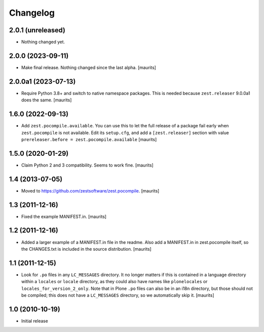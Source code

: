 Changelog
=========

2.0.1 (unreleased)
------------------

- Nothing changed yet.


2.0.0 (2023-09-11)
------------------

- Make final release.  Nothing changed since the last alpha.  [maurits]


2.0.0a1 (2023-07-13)
--------------------

- Require Python 3.8+ and switch to native namespace packages.
  This is needed because ``zest.releaser`` 9.0.0a1 does the same.
  [maurits]


1.6.0 (2022-09-13)
------------------

- Add ``zest.pocompile.available``.
  You can use this to let the full release of a package fail early when ``zest.pocompile`` is not available.
  Edit its ``setup.cfg``, and add a ``[zest.releaser]`` section with value
  ``prereleaser.before = zest.pocompile.available``
  [maurits]


1.5.0 (2020-01-29)
------------------

- Claim Python 2 and 3 compatibility.
  Seems to work fine.
  [maurits]


1.4 (2013-07-05)
----------------

- Moved to https://github.com/zestsoftware/zest.pocompile.
  [maurits]


1.3 (2011-12-16)
----------------

- Fixed the example MANIFEST.in.
  [maurits]


1.2 (2011-12-16)
----------------

- Added a larger example of a MANIFEST.in file in the readme.  Also
  add a MANIFEST.in in zest.pocompile itself, so the CHANGES.txt is
  included in the source distribution.
  [maurits]


1.1 (2011-12-15)
----------------

- Look for ``.po`` files in any ``LC_MESSAGES`` directory.  It no
  longer matters if this is contained in a language directory within a
  ``locales`` or ``locale`` directory, as they could also have names
  like ``plonelocales`` or ``locales_for_version_2_only``.  Note that
  in Plone ``.po`` files can also be in an i18n directory, but those
  should not be compiled; this does not have a ``LC_MESSAGES``
  directory, so we automatically skip it.
  [maurits]


1.0 (2010-10-19)
----------------

- Initial release

